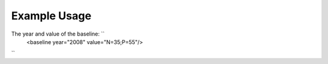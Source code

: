 
.. raw:: mediawiki

   {{for revison 1.02}}

Example Usage
^^^^^^^^^^^^^

The year and value of the baseline: ``
    <baseline year="2008" value="N=35;P=55"/>
``
